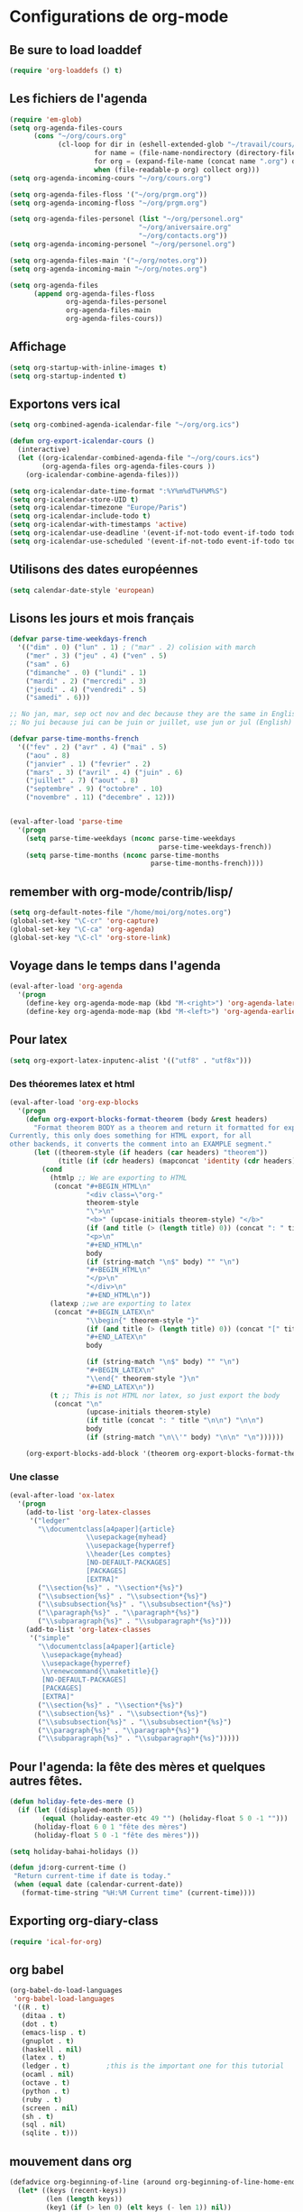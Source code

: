* Configurations de org-mode
** Be sure to load loaddef
   #+name: loaddef
   #+begin_src emacs-lisp
     (require 'org-loaddefs () t)
   #+end_src

** Les fichiers de l'agenda
   #+begin_src emacs-lisp
     (require 'em-glob)
     (setq org-agenda-files-cours
           (cons "~/org/cours.org"
                 (cl-loop for dir in (eshell-extended-glob "~/travail/cours/*/")
                          for name = (file-name-nondirectory (directory-file-name dir))
                          for org = (expand-file-name (concat name ".org") dir)
                          when (file-readable-p org) collect org)))
     (setq org-agenda-incoming-cours "~/org/cours.org")

     (setq org-agenda-files-floss '("~/org/prgm.org"))
     (setq org-agenda-incoming-floss "~/org/prgm.org")

     (setq org-agenda-files-personel (list "~/org/personel.org"
                                     "~/org/aniversaire.org"
                                     "~/org/contacts.org"))
     (setq org-agenda-incoming-personel "~/org/personel.org")

     (setq org-agenda-files-main '("~/org/notes.org"))
     (setq org-agenda-incoming-main "~/org/notes.org")

     (setq org-agenda-files
           (append org-agenda-files-floss
                   org-agenda-files-personel
                   org-agenda-files-main
                   org-agenda-files-cours))
   #+end_src

** Affichage
#+name: startup
#+begin_src emacs-lisp
  (setq org-startup-with-inline-images t)
  (setq org-startup-indented t)
#+end_src

** Exportons vers ical
   #+begin_src emacs-lisp
     (setq org-combined-agenda-icalendar-file "~/org/org.ics")

     (defun org-export-icalendar-cours ()
       (interactive)
       (let ((org-icalendar-combined-agenda-file "~/org/cours.ics")
             (org-agenda-files org-agenda-files-cours ))
         (org-icalendar-combine-agenda-files)))

     (setq org-icalendar-date-time-format ":%Y%m%dT%H%M%S")
     (setq org-icalendar-store-UID t)
     (setq org-icalendar-timezone "Europe/Paris")
     (setq org-icalendar-include-todo t)
     (setq org-icalendar-with-timestamps 'active)
     (setq org-icalendar-use-deadline '(event-if-not-todo event-if-todo todo-due))
     (setq org-icalendar-use-scheduled '(event-if-not-todo event-if-todo todo-start))
   #+end_src
** Utilisons des dates européennes
#+begin_src emacs-lisp
  (setq calendar-date-style 'european)
#+end_src
** Lisons les jours et mois français
   #+name: french-date
   #+begin_src emacs-lisp
     (defvar parse-time-weekdays-french
       '(("dim" . 0) ("lun" . 1) ; ("mar" . 2) colision with march
         ("mer" . 3) ("jeu" . 4) ("ven" . 5)
         ("sam" . 6)
         ("dimanche" . 0) ("lundi" . 1)
         ("mardi" . 2) ("mercredi" . 3)
         ("jeudi" . 4) ("vendredi" . 5)
         ("samedi" . 6)))

     ;; No jan, mar, sep oct nov and dec because they are the same in English
     ;; No jui because jui can be juin or juillet, use jun or jul (English)

     (defvar parse-time-months-french
       '(("fev" . 2) ("avr" . 4) ("mai" . 5)
         ("aou" . 8)
         ("janvier" . 1) ("fevrier" . 2)
         ("mars" . 3) ("avril" . 4) ("juin" . 6)
         ("juillet" . 7) ("aout" . 8)
         ("septembre" . 9) ("octobre" . 10)
         ("novembre" . 11) ("decembre" . 12)))


     (eval-after-load 'parse-time
       '(progn
         (setq parse-time-weekdays (nconc parse-time-weekdays
                                          parse-time-weekdays-french))
         (setq parse-time-months (nconc parse-time-months
                                        parse-time-months-french))))
   #+end_src

** remember with org-mode/contrib/lisp/
    :PROPERTIES:
    :ID:       548e4ba3-f6b2-4ff8-849e-6c764be375e7
    :END:
#+begin_src emacs-lisp
  (setq org-default-notes-file "/home/moi/org/notes.org")
  (global-set-key "\C-cr" 'org-capture)
  (global-set-key "\C-ca" 'org-agenda)
  (global-set-key "\C-cl" 'org-store-link)
#+end_src

** Voyage dans le temps dans l'agenda
    :PROPERTIES:
    :ID:       21c708ba-8ed1-41df-bff9-e24264136ae1
    :END:
#+begin_src emacs-lisp
  (eval-after-load 'org-agenda
    '(progn
      (define-key org-agenda-mode-map (kbd "M-<right>") 'org-agenda-later)
      (define-key org-agenda-mode-map (kbd "M-<left>") 'org-agenda-earlier)))
#+end_src

** Pour latex
    :PROPERTIES:
    :ID:       56511aef-f5ce-446e-9ca2-d2089bba2938
    :END:
#+begin_src emacs-lisp
  (setq org-export-latex-inputenc-alist '(("utf8" . "utf8x")))
#+end_src
*** Des théoremes latex et html
    :PROPERTIES:
    :ID:       15ebdea3-f289-46ed-a8a3-8ca1b1c1091b
    :END:
#+begin_src emacs-lisp
  (eval-after-load 'org-exp-blocks
    '(progn
      (defun org-export-blocks-format-theorem (body &rest headers)
        "Format theorem BODY as a theorem and return it formatted for export.
  Currently, this only does something for HTML export, for all
  other backends, it converts the comment into an EXAMPLE segment."
        (let ((theorem-style (if headers (car headers) "theorem"))
              (title (if (cdr headers) (mapconcat 'identity (cdr headers) " "))))
          (cond
            (htmlp ;; We are exporting to HTML
             (concat "#+BEGIN_HTML\n"
                     "<div class=\"org-"
                     theorem-style
                     "\">\n"
                     "<b>" (upcase-initials theorem-style) "</b>"
                     (if (and title (> (length title) 0)) (concat ": " title "</br>\n") "</br>\n")
                     "<p>\n"
                     "#+END_HTML\n"
                     body
                     (if (string-match "\n$" body) "" "\n")
                     "#+BEGIN_HTML\n"
                     "</p>\n"
                     "</div>\n"
                     "#+END_HTML\n"))
            (latexp ;;we are exporting to latex
             (concat "#+BEGIN_LATEX\n"
                     "\\begin{" theorem-style "}"
                     (if (and title (> (length title) 0)) (concat "[" title "]\n") "\n")
                     "#+END_LATEX\n"
                     body

                     (if (string-match "\n$" body) "" "\n")
                     "#+BEGIN_LATEX\n"
                     "\\end{" theorem-style "}\n"
                     "#+END_LATEX\n"))
            (t ;; This is not HTML nor latex, so just export the body
             (concat "\n"
                     (upcase-initials theorem-style)
                     (if title (concat ": " title "\n\n") "\n\n")
                     body
                     (if (string-match "\n\\'" body) "\n\n" "\n"))))))

      (org-export-blocks-add-block '(theorem org-export-blocks-format-theorem t))))
#+end_src

*** Une classe
    #+name: org-latex-class
    #+begin_src emacs-lisp
      (eval-after-load 'ox-latex
        '(progn
          (add-to-list 'org-latex-classes
           '("ledger"
             "\\documentclass[a4paper]{article}
                         \\usepackage{myhead}
                         \\usepackage{hyperref}
                         \\header{Les comptes}
                         [NO-DEFAULT-PACKAGES]
                         [PACKAGES]
                         [EXTRA]"
             ("\\section{%s}" . "\\section*{%s}")
             ("\\subsection{%s}" . "\\subsection*{%s}")
             ("\\subsubsection{%s}" . "\\subsubsection*{%s}")
             ("\\paragraph{%s}" . "\\paragraph*{%s}")
             ("\\subparagraph{%s}" . "\\subparagraph*{%s}")))
          (add-to-list 'org-latex-classes
           '("simple"
             "\\documentclass[a4paper]{article}
              \\usepackage{myhead}
              \\usepackage{hyperref}
              \\renewcommand{\\maketitle}{}
              [NO-DEFAULT-PACKAGES]
              [PACKAGES]
              [EXTRA]"
             ("\\section{%s}" . "\\section*{%s}")
             ("\\subsection{%s}" . "\\subsection*{%s}")
             ("\\subsubsection{%s}" . "\\subsubsection*{%s}")
             ("\\paragraph{%s}" . "\\paragraph*{%s}")
             ("\\subparagraph{%s}" . "\\subparagraph*{%s}")))))
    #+end_src

** Pour l'agenda: la fête des mères et quelques autres fêtes.
    :PROPERTIES:
    :ID:       a1777554-e0a1-4a33-8e55-3e8e9620580e
    :END:
#+begin_src emacs-lisp
  (defun holiday-fete-des-mere ()
    (if (let ((displayed-month 05))
          (equal (holiday-easter-etc 49 "") (holiday-float 5 0 -1 "")))
        (holiday-float 6 0 1 "fête des mères")
        (holiday-float 5 0 -1 "fête des mères")))

  (setq holiday-bahai-holidays ())

  (defun jd:org-current-time ()
   "Return current-time if date is today."
   (when (equal date (calendar-current-date))
     (format-time-string "%H:%M Current time" (current-time))))
#+end_src
** Exporting org-diary-class
    :PROPERTIES:
    :ID:       e82ed7a3-5fd7-4c62-9cef-041b114d2f14
    :END:
#+begin_src emacs-lisp
  (require 'ical-for-org)
#+end_src
** org babel
    :PROPERTIES:
    :ID:       2c687ffb-3e38-4586-82de-903e0a9e9cf4
    :END:
#+begin_src emacs-lisp
  (org-babel-do-load-languages
   'org-babel-load-languages
   '((R . t)
     (ditaa . t)
     (dot . t)
     (emacs-lisp . t)
     (gnuplot . t)
     (haskell . nil)
     (latex . t)
     (ledger . t)         ;this is the important one for this tutorial
     (ocaml . nil)
     (octave . t)
     (python . t)
     (ruby . t)
     (screen . nil)
     (sh . t)
     (sql . nil)
     (sqlite . t)))
#+end_src
** mouvement dans org
    :PROPERTIES:
    :ID:       0a0e33df-e9f4-43c1-aee5-c9de88fe665c
    :END:
#+begin_src emacs-lisp
  (defadvice org-beginning-of-line (around org-beginning-of-line-home-end)
    (let* ((keys (recent-keys))
           (len (length keys))
           (key1 (if (> len 0) (elt keys (- len 1)) nil))
           (key2 (if (> len 1) (elt keys (- len 2)) nil))
           (key3 (if (> len 2) (elt keys (- len 3)) nil))
           (key-equal-1 (equal key1 key2))
           (key-equal-2 (and key-equal-1 (equal key2 key3))))
      (cond (key-equal-2 (goto-char (point-min)))
            (key-equal-1 (push-mark home-end-marker)
                         (move-to-window-line 0))
            (t (setq home-end-marker (copy-marker (point)))
               ad-do-it))))

  (ad-activate 'org-beginning-of-line)

  (defadvice org-end-of-line (around org-end-of-line-home-end)
    (let* ((keys (recent-keys))
           (len (length keys))
           (key1 (if (> len 0) (elt keys (- len 1)) nil))
           (key2 (if (> len 1) (elt keys (- len 2)) nil))
           (key3 (if (> len 2) (elt keys (- len 3)) nil))
           (key-equal-1 (equal key1 key2))
           (key-equal-2 (and key-equal-1 (equal key2 key3))))
      (cond (key-equal-2 (goto-char (point-max)))
            (key-equal-1 (push-mark home-end-marker)
                         (move-to-window-line -1)
                         ad-do-it)
            (t (setq home-end-marker (copy-marker (point)))
               ad-do-it))))

  (ad-activate 'org-end-of-line)
#+end_src
** Rentrer des notes
    :PROPERTIES:
    :ID:       d61e5a2f-3778-4ac2-8830-c987fa4d3c69
    :END:
#+begin_src emacs-lisp
  (defun note-for-org ()
    (interactive)
    (org-narrow-to-subtree)
    (let ((col (org-table-current-column)))
      (goto-char (org-table-begin))
      (org-table-recalculate)
      (while (isearch-forward)
        (let* ((line (org-table-current-line))
               (old (org-table-get line col))
               (new (read-string "Note:" old)))
          (org-table-put line col new))
        (goto-char (org-table-begin))
        (org-table-recalculate))
      (widen)))
#+end_src
** Calculer des moyennes...
   #+name: moyenne-in-org
   #+begin_src emacs-lisp
     (defun mean-compute (coefs tots values)
       "compute mean with stuff"
       (let ((tot-coef (cl-loop
                        for coef in coefs
                        for tot in tots
                        for v in values
                        when (and v (numberp v))
                        sum (* coef tot)
                        ))
             (tot-note (cl-loop
                       for coef in coefs
                       for tot in tots
                       for v in values
                       when v
                       sum (* coef v)
                       )))
         (if (= tot-coef 0)
             10
             (/ (float (ceiling (/ (* 200. (float tot-note)) tot-coef))) 10))))

     (defmacro defmycal-on-list (op)
       (let ((fun (intern (format "my-%s" op))))
         `(defun ,fun (&rest vecs)
            (require 'calc-vec)
            (calc-eval ,(format "v%s($)" op) ()
                       (apply #'calcFunc-vec
                              (mapcar #'(lambda (x)
                                          (math-read-number (number-to-string x)))
                                      (remove-if-not #'numberp vecs)))))))

     (defmycal-on-list min)
     (defmycal-on-list max)
     (defmycal-on-list mean)
     (defmycal-on-list sdev)
   #+end_src
** org-mobile
    :PROPERTIES:
    :ID:       b9a1d2b5-5823-4f6e-a8b5-33ebfb942917
    :END:
#+begin_src emacs-lisp
  (setq org-mobile-directory "~/org-mobile")
  (add-hook 'org-mobile-pre-pull-hook
            (lambda ()
              (shell-command "cd ~/org-mobile; make pull")))
  (add-hook 'org-mobile-post-push-hook
            (lambda ()
              (shell-command "cd ~/org-mobile; make push")))

  (defun rv-org-mobile-push ()
    (interactive)
    (let (org-agenda-start-on-weekday
          (string-to-number (format-time-string "%w")))
      (org-mobile-push)))

  (setq org-agenda-custom-commands
        '(("n" "Next 21 days" agenda "" ((org-agenda-span 21)))
          ("w" "Full week" agenda "" ((org-agenda-span 9)
                                      (org-agenda-start-on-weekday 6)))))

#+end_src

** org-contact
   :PROPERTIES:
   :ID:       0b614b99-1ec7-47de-bab2-6c9a0e52420f
   :END:
#+begin_src emacs-lisp
  (require 'org-contacts)
  (setq org-contacts-files '("~/org/contacts.org"))
#+end_src
** ditaa
   #+begin_src emacs-lisp
     (setq org-ditaa-jar-path "/usr/share/ditaa/ditaa.jar")
   #+end_src
** ox
   #+name: org-export
   #+begin_src emacs-lisp-nothing
     (setq org-latex-classes '(("beamer" "\\documentclass{beamer}" ("\\section{%s}" . "\\section*{%s}"))
                               ("article" "\\documentclass[11pt]{article}"
                                ("\\section{%s}" . "\\section*{%s}")
                                ("\\subsection{%s}" . "\\subsection*{%s}")
                                ("\\subsubsection{%s}" . "\\subsubsection*{%s}")
                                ("\\paragraph{%s}" . "\\paragraph*{%s}")
                                ("\\subparagraph{%s}" . "\\subparagraph*{%s}"))
                               ("report" "\\documentclass[11pt]{report}"
                                ("\\part{%s}" . "\\part*{%s}")
                                ("\\chapter{%s}" . "\\chapter*{%s}")
                                ("\\section{%s}" . "\\section*{%s}")
                                ("\\subsection{%s}" . "\\subsection*{%s}")
                                ("\\subsubsection{%s}" . "\\subsubsection*{%s}"))
                               ("book" "\\documentclass[11pt]{book}" ("\\part{%s}" . "\\part*{%s}")
                                ("\\chapter{%s}" . "\\chapter*{%s}")
                                ("\\section{%s}" . "\\section*{%s}")
                                ("\\subsection{%s}" . "\\subsection*{%s}")
                                ("\\subsubsection{%s}" . "\\subsubsection*{%s}"))))
   #+end_src

** ediff of org mode
   #+name: ediff-org-mode
   #+begin_src elisp
     ;; diff hooks for org mode
     (add-hook 'ediff-select-hook 'f-ediff-org-unfold-tree-element)
     (add-hook 'ediff-unselect-hook 'f-ediff-org-fold-tree)
     ;; Check for org mode and existence of buffer
     (defun f-ediff-org-showhide(buf command &rest cmdargs)
       "If buffer exists and is orgmode then execute command"
       (if buf
           (if (eq (buffer-local-value 'major-mode (get-buffer buf)) 'org-mode)
               (save-excursion (set-buffer buf) (apply command cmdargs)))))

     (defun f-ediff-org-unfold-tree-element ()
       "Unfold tree at diff location"
       (f-ediff-org-showhide ediff-buffer-A 'org-reveal)
       (f-ediff-org-showhide ediff-buffer-B 'org-reveal)
       (f-ediff-org-showhide ediff-buffer-C 'org-reveal))

     (defun f-ediff-org-fold-tree ()
       "Fold tree back to top level"
       (f-ediff-org-showhide ediff-buffer-A 'hide-sublevels 1)
       (f-ediff-org-showhide ediff-buffer-B 'hide-sublevels 1)
       (f-ediff-org-showhide ediff-buffer-C 'hide-sublevels 1))
   #+end_src

* from custom
  :PROPERTIES:
  :ID:       75dfd292-47cb-4284-82d9-fdb440701600
  :END:
#+begin_src emacs-lisp
  (setq org-agenda-include-diary t)
  (setq org-capture-templates
        (quote (("n" "note" entry (file+headline "~/org/notes.org" "Notes")
                     "* [Something] \n   %a" :kill-buffer t)
                ("m" "mailnote" entry (file+headline "~/org/notes.org" "Notes")
                     "** De : %:from Objets : %:subject\n   %a" :kill-buffer t)
                ("r" "rendezvous" entry (file+headline "/home/moi/org/personel.org" "Rendez Vous")
                     "* \n%T" :kill-buffer t)
                ("k" "kill-ring" entry (file+headline "~/org/notes.org" "Notes")
                     "* \n%c" :kill-buffer t)
                ("c" "Contacts" entry (file+headline "~/org/contacts.org" "Divers")
                     "** %(org-contacts-template-name) \n   :PROPERTIES:\n   :EMAIL: %(org-contacts-template-email)\n   :END:\n")
                ("i" "messageid" entry (file+headline "~/org/notes.org" "Notes")
                     "* %:subject\n  :PROPERTIES:\n  :SUBMITER: %:from\n  :END:\n  <%:message-id>\n  %:body"
                     :kill-buffer t))))
  (setq org-enforce-todo-checkbox-dependencies t)
  (setq org-enforce-todo-dependencies t)
  (setq org-export-with-toc nil)
  (setq org-hide-leading-stars t)
  (setq org-modules '(org-bbdb org-bibtex org-gnus org-id org-info org-jsinfo org-irc org-wl org-w3m))
  (setq org-refile-targets (quote ((org-agenda-files :maxlevel . 3))))
  (setq org-return-follows-link t)
  (setq org-time-stamp-custom-formats '("<%a %d/%m/%y>" . "<%a %d/%m/%y %H:%M>"))
  (setq org-todo-keywords '((sequence "TODO" "NEXT(n)" "WAIT(w!)" "PROGRESS(p)" "|" "ABANDON(a!)" "DONE(d!)")))
#+end_src

* It's done
#+begin_src emacs-lisp
  (provide 'org-config)
#+end_src
